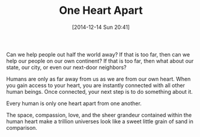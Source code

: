 #+POSTID: 9363
#+DATE: [2014-12-14 Sun 20:41]
#+OPTIONS: toc:nil num:nil todo:nil pri:nil tags:nil ^:nil TeX:nil
#+CATEGORY: Article
#+TAGS: philosophy
#+TITLE: One Heart Apart

Can we help people out half the world away? If that is too far, then can we help our people on our own continent? If that is too far, then what about our state, our city, or even our next-door neighbors?

Humans are only as far away from us as we are from our own heart. When you gain access to your heart, you are instantly connected with all other human beings. Once connected, your next step is to do something about it.

Every human is only one heart apart from one another.

The space, compassion, love, and the sheer grandeur contained within the human heart make a trillion universes look like a sweet little grain of sand in comparison.




